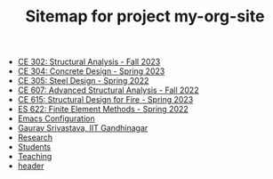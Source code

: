 #+TITLE: Sitemap for project my-org-site

- [[file:302.4_CE302_Fall2023.org][CE 302: Structural Analysis - Fall 2023]]
- [[file:307.1_CE304_Spring2023.org][CE 304: Concrete Design - Spring 2023]]
- [[file:305.3_CE305_Spring2022.org][CE 305: Steel Design - Spring 2022]]
- [[file:304.5_CE607_Fall2022.org][CE 607: Advanced Structural Analysis - Fall 2022]]
- [[file:308.5_CE615_Spring2023.org][CE 615: Structural Design for Fire - Spring 2023]]
- [[file:303.8_ES622_Spring2022.org][ES 622: Finite Element Methods - Spring 2022]]
- [[file:Emacs.org][Emacs Configuration]]
- [[file:index.org][Gaurav Srivastava, IIT Gandhinagar]]
- [[file:research.org][Research]]
- [[file:students.org][Students]]
- [[file:teaching.org][Teaching]]
- [[file:header.org][header]]